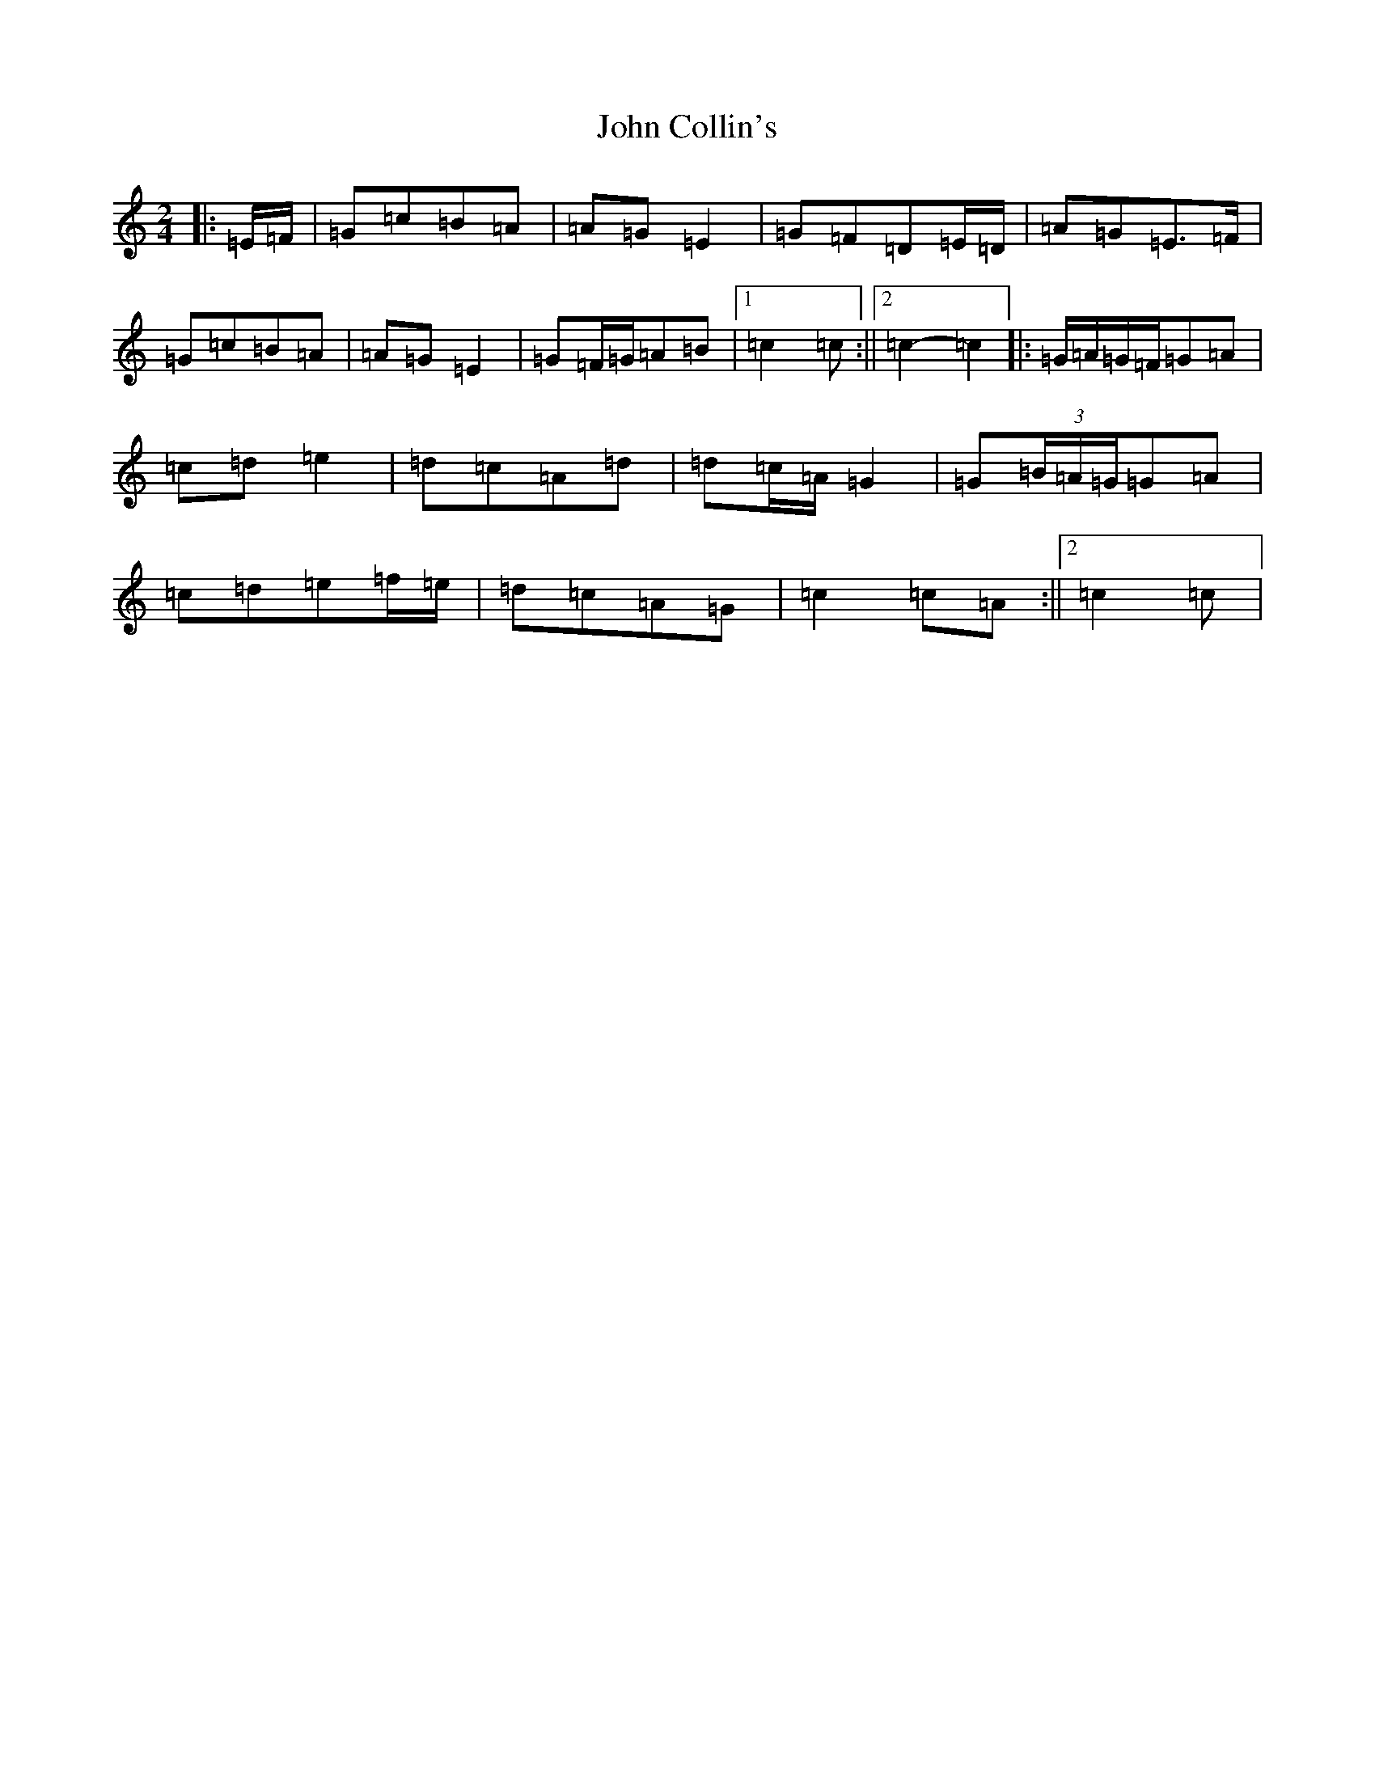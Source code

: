 X: 10695
T: John Collin's
S: https://thesession.org/tunes/13070#setting22501
Z: D Major
R: polka
M: 2/4
L: 1/8
K: C Major
|:=E/2=F/2|=G=c=B=A|=A=G=E2|=G=F=D=E/2=D/2|=A=G=E>=F|=G=c=B=A|=A=G=E2|=G=F/2=G/2=A=B|1=c2=c:||2=c2-=c2|:=G/2=A/2=G/2=F/2=G=A|=c=d=e2|=d=c=A=d|=d=c/2=A/2=G2|=G(3=B/2=A/2=G/2=G=A|=c=d=e=f/2=e/2|=d=c=A=G|=c2=c=A:||2=c2=c|